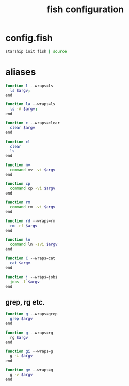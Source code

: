 #+TITLE: fish configuration
#+PROPERTY: header-args+ :results output silent :noweb tangle :comments both :mkdirp yes

* config.fish
:PROPERTIES:
:header-args+: :tangle (concat (or (getenv "XDG_CONFIG_HOME") (concat (getenv "HOME") "/.config")) "/fish/config.fish")
:END:

#+begin_src sh
starship init fish | source
#+end_src

* aliases
#+begin_src sh :header-args+: :tangle (concat (or (getenv "XDG_CONFIG_HOME") (concat (getenv "HOME") "/.config")) "/fish/functions/l.fish")
function l --wraps=ls
  ls $argv;
end
#+end_src

#+begin_src sh :header-args+: :tangle (concat (or (getenv "XDG_CONFIG_HOME") (concat (getenv "HOME") "/.config")) "/fish/functions/la.fish")
function la --wraps=ls
  ls -A $argv;
end
#+end_src

#+begin_src sh :header-args+: :tangle (concat (or (getenv "XDG_CONFIG_HOME") (concat (getenv "HOME") "/.config")) "/fish/functions/c.fish")
function c --wraps=clear
  clear $argv
end
#+end_src

#+begin_src sh :header-args+: :tangle (concat (or (getenv "XDG_CONFIG_HOME") (concat (getenv "HOME") "/.config")) "/fish/functions/cl.fish")
function cl
  clear
  ls
end
#+end_src

#+begin_src sh :header-args+: :tangle (concat (or (getenv "XDG_CONFIG_HOME") (concat (getenv "HOME") "/.config")) "/fish/functions/mv.fish")
function mv
  command mv -vi $argv
end
#+end_src

#+begin_src sh :header-args+: :tangle (concat (or (getenv "XDG_CONFIG_HOME") (concat (getenv "HOME") "/.config")) "/fish/functions/cp.fish")
function cp
  command cp -vi $argv
end
#+end_src

#+begin_src sh :header-args+: :tangle (concat (or (getenv "XDG_CONFIG_HOME") (concat (getenv "HOME") "/.config")) "/fish/functions/rm.fish")
function rm
  command rm -vi $argv
end
#+end_src

#+begin_src sh :header-args+: :tangle (concat (or (getenv "XDG_CONFIG_HOME") (concat (getenv "HOME") "/.config")) "/fish/functions/rd.fish")
function rd --wraps=rm
  rm -rf $argv
end
#+end_src

#+begin_src sh :header-args+: :tangle (concat (or (getenv "XDG_CONFIG_HOME") (concat (getenv "HOME") "/.config")) "/fish/functions/ln.fish")
function ln
  command ln -svi $argv
end
#+end_src

#+begin_src sh :header-args+: :tangle (concat (or (getenv "XDG_CONFIG_HOME") (concat (getenv "HOME") "/.config")) "/fish/functions/C.fish")
function C --wraps=cat
  cat $argv
end
#+end_src

#+begin_src sh :header-args+: :tangle (concat (or (getenv "XDG_CONFIG_HOME") (concat (getenv "HOME") "/.config")) "/fish/functions/j.fish")
function j --wraps=jobs
  jobs -l $argv
end
#+end_src

** grep, rg etc.
#+begin_src sh :tangle (if (executable-find "rg") "no" (concat (or (getenv "XDG_CONFIG_HOME") (concat (getenv "HOME") "/.config")) "/fish/functions/g.fish"))
function g --wraps=grep
  grep $argv
end
#+end_src

#+begin_src sh :tangle (if (executable-find "rg") (concat (or (getenv "XDG_CONFIG_HOME") (concat (getenv "HOME") "/.config")) "/fish/functions/g.fish") "no")
function g --wraps=rg
  rg $argv
end
#+end_src

#+begin_src sh :header-args+: :tangle (concat (or (getenv "XDG_CONFIG_HOME") (concat (getenv "HOME") "/.config")) "/fish/functions/gi.fish")
function gi --wraps=g
  g -i $argv
end
#+end_src

#+begin_src sh :header-args+: :tangle (concat (or (getenv "XDG_CONFIG_HOME") (concat (getenv "HOME") "/.config")) "/fish/functions/gv.fish")
function gv --wraps=g
  g -v $argv
end
#+end_src
